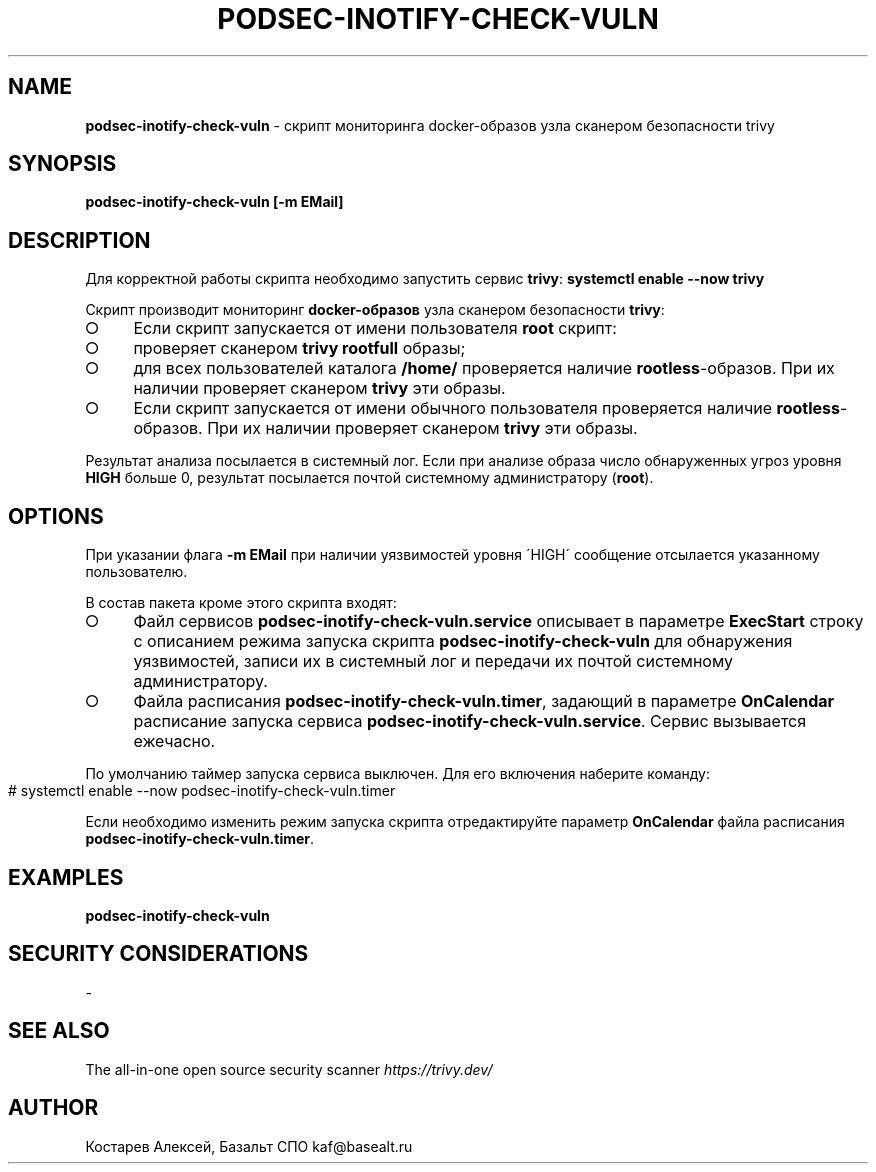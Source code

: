.\" generated with Ronn-NG/v0.9.1
.\" http://github.com/apjanke/ronn-ng/tree/0.9.1
.TH "PODSEC\-INOTIFY\-CHECK\-VULN" "1" "July 2024" ""
.SH "NAME"
\fBpodsec\-inotify\-check\-vuln\fR \- скрипт мониторинга docker\-образов узла сканером безопасности trivy
.SH "SYNOPSIS"
\fBpodsec\-inotify\-check\-vuln [\-m EMail]\fR
.SH "DESCRIPTION"
Для корректной работы скрипта необходимо запустить сервис \fBtrivy\fR: \fBsystemctl enable \-\-now trivy\fR
.P
Скрипт производит мониторинг \fBdocker\-образов\fR узла сканером безопасности \fBtrivy\fR:
.IP "\[ci]" 4
Если скрипт запускается от имени пользователя \fBroot\fR скрипт:
.IP "\[ci]" 4
проверяет сканером \fBtrivy\fR \fBrootfull\fR образы;
.IP "\[ci]" 4
для всех пользователей каталога \fB/home/\fR проверяется наличие \fBrootless\fR\-образов\. При их наличии проверяет сканером \fBtrivy\fR эти образы\.
.IP "" 0

.IP "\[ci]" 4
Если скрипт запускается от имени обычного пользователя проверяется наличие \fBrootless\fR\-образов\. При их наличии проверяет сканером \fBtrivy\fR эти образы\.
.IP "" 0
.P
Результат анализа посылается в системный лог\. Если при анализе образа число обнаруженных угроз уровня \fBHIGH\fR больше 0, результат посылается почтой системному администратору (\fBroot\fR)\.
.SH "OPTIONS"
При указании флага \fB\-m EMail\fR при наличии уязвимостей уровня \'HIGH\' сообщение отсылается указанному пользователю\.
.P
В состав пакета кроме этого скрипта входят:
.IP "\[ci]" 4
Файл сервисов \fBpodsec\-inotify\-check\-vuln\.service\fR описывает в параметре \fBExecStart\fR строку с описанием режима запуска скрипта \fBpodsec\-inotify\-check\-vuln\fR для обнаружения уязвимостей, записи их в системный лог и передачи их почтой системному администратору\.
.IP "\[ci]" 4
Файла расписания \fBpodsec\-inotify\-check\-vuln\.timer\fR, задающий в параметре \fBOnCalendar\fR расписание запуска сервиса \fBpodsec\-inotify\-check\-vuln\.service\fR\. Сервис вызывается ежечасно\.
.IP "" 0
.P
По умолчанию таймер запуска сервиса выключен\. Для его включения наберите команду:
.IP "" 4
.nf
#  systemctl enable \-\-now podsec\-inotify\-check\-vuln\.timer
.fi
.IP "" 0
.P
Если необходимо изменить режим запуска скрипта отредактируйте параметр \fBOnCalendar\fR файла расписания \fBpodsec\-inotify\-check\-vuln\.timer\fR\.
.SH "EXAMPLES"
\fBpodsec\-inotify\-check\-vuln\fR
.SH "SECURITY CONSIDERATIONS"
\-
.SH "SEE ALSO"
The all\-in\-one open source security scanner \fIhttps://trivy\.dev/\fR
.SH "AUTHOR"
Костарев Алексей, Базальт СПО kaf@basealt\.ru
